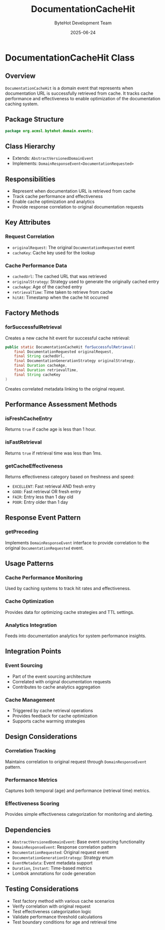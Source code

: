 #+TITLE: DocumentationCacheHit
#+DATE: 2025-06-24
#+AUTHOR: ByteHot Development Team

* DocumentationCacheHit Class

** Overview

=DocumentationCacheHit= is a domain event that represents when documentation URL is successfully retrieved from cache. It tracks cache performance and effectiveness to enable optimization of the documentation caching system.

** Package Structure

#+begin_src java
package org.acmsl.bytehot.domain.events;
#+end_src

** Class Hierarchy

- Extends: =AbstractVersionedDomainEvent=
- Implements: =DomainResponseEvent<DocumentationRequested>=

** Responsibilities

- Represent when documentation URL is retrieved from cache
- Track cache performance and effectiveness
- Enable cache optimization and analytics
- Provide response correlation to original documentation requests

** Key Attributes

*** Request Correlation
- =originalRequest=: The original =DocumentationRequested= event
- =cacheKey=: Cache key used for the lookup

*** Cache Performance Data
- =cachedUrl=: The cached URL that was retrieved
- =originalStrategy=: Strategy used to generate the originally cached entry
- =cacheAge=: Age of the cached entry
- =retrievalTime=: Time taken to retrieve from cache
- =hitAt=: Timestamp when the cache hit occurred

** Factory Methods

*** forSuccessfulRetrieval
Creates a new cache hit event for successful cache retrieval:

#+begin_src java
public static DocumentationCacheHit forSuccessfulRetrieval(
    final DocumentationRequested originalRequest,
    final String cachedUrl,
    final DocumentationGenerationStrategy originalStrategy,
    final Duration cacheAge,
    final Duration retrievalTime,
    final String cacheKey
)
#+end_src

Creates correlated metadata linking to the original request.

** Performance Assessment Methods

*** isFreshCacheEntry
Returns =true= if cache age is less than 1 hour.

*** isFastRetrieval
Returns =true= if retrieval time was less than 1ms.

*** getCacheEffectiveness
Returns effectiveness category based on freshness and speed:
- =EXCELLENT=: Fast retrieval AND fresh entry
- =GOOD=: Fast retrieval OR fresh entry
- =FAIR=: Entry less than 1 day old
- =POOR=: Entry older than 1 day

** Response Event Pattern

*** getPreceding
Implements =DomainResponseEvent= interface to provide correlation to the original =DocumentationRequested= event.

** Usage Patterns

*** Cache Performance Monitoring
Used by caching systems to track hit rates and effectiveness.

*** Cache Optimization
Provides data for optimizing cache strategies and TTL settings.

*** Analytics Integration
Feeds into documentation analytics for system performance insights.

** Integration Points

*** Event Sourcing
- Part of the event sourcing architecture
- Correlated with original documentation requests
- Contributes to cache analytics aggregation

*** Cache Management
- Triggered by cache retrieval operations
- Provides feedback for cache optimization
- Supports cache warming strategies

** Design Considerations

*** Correlation Tracking
Maintains correlation to original request through =DomainResponseEvent= pattern.

*** Performance Metrics
Captures both temporal (age) and performance (retrieval time) metrics.

*** Effectiveness Scoring
Provides simple effectiveness categorization for monitoring and alerting.

** Dependencies

- =AbstractVersionedDomainEvent=: Base event sourcing functionality
- =DomainResponseEvent=: Response correlation pattern
- =DocumentationRequested=: Original request event
- =DocumentationGenerationStrategy=: Strategy enum
- =EventMetadata=: Event metadata support
- =Duration=, =Instant=: Time-based metrics
- Lombok annotations for code generation

** Testing Considerations

- Test factory method with various cache scenarios
- Verify correlation with original request
- Test effectiveness categorization logic
- Validate performance threshold calculations
- Test boundary conditions for age and retrieval time